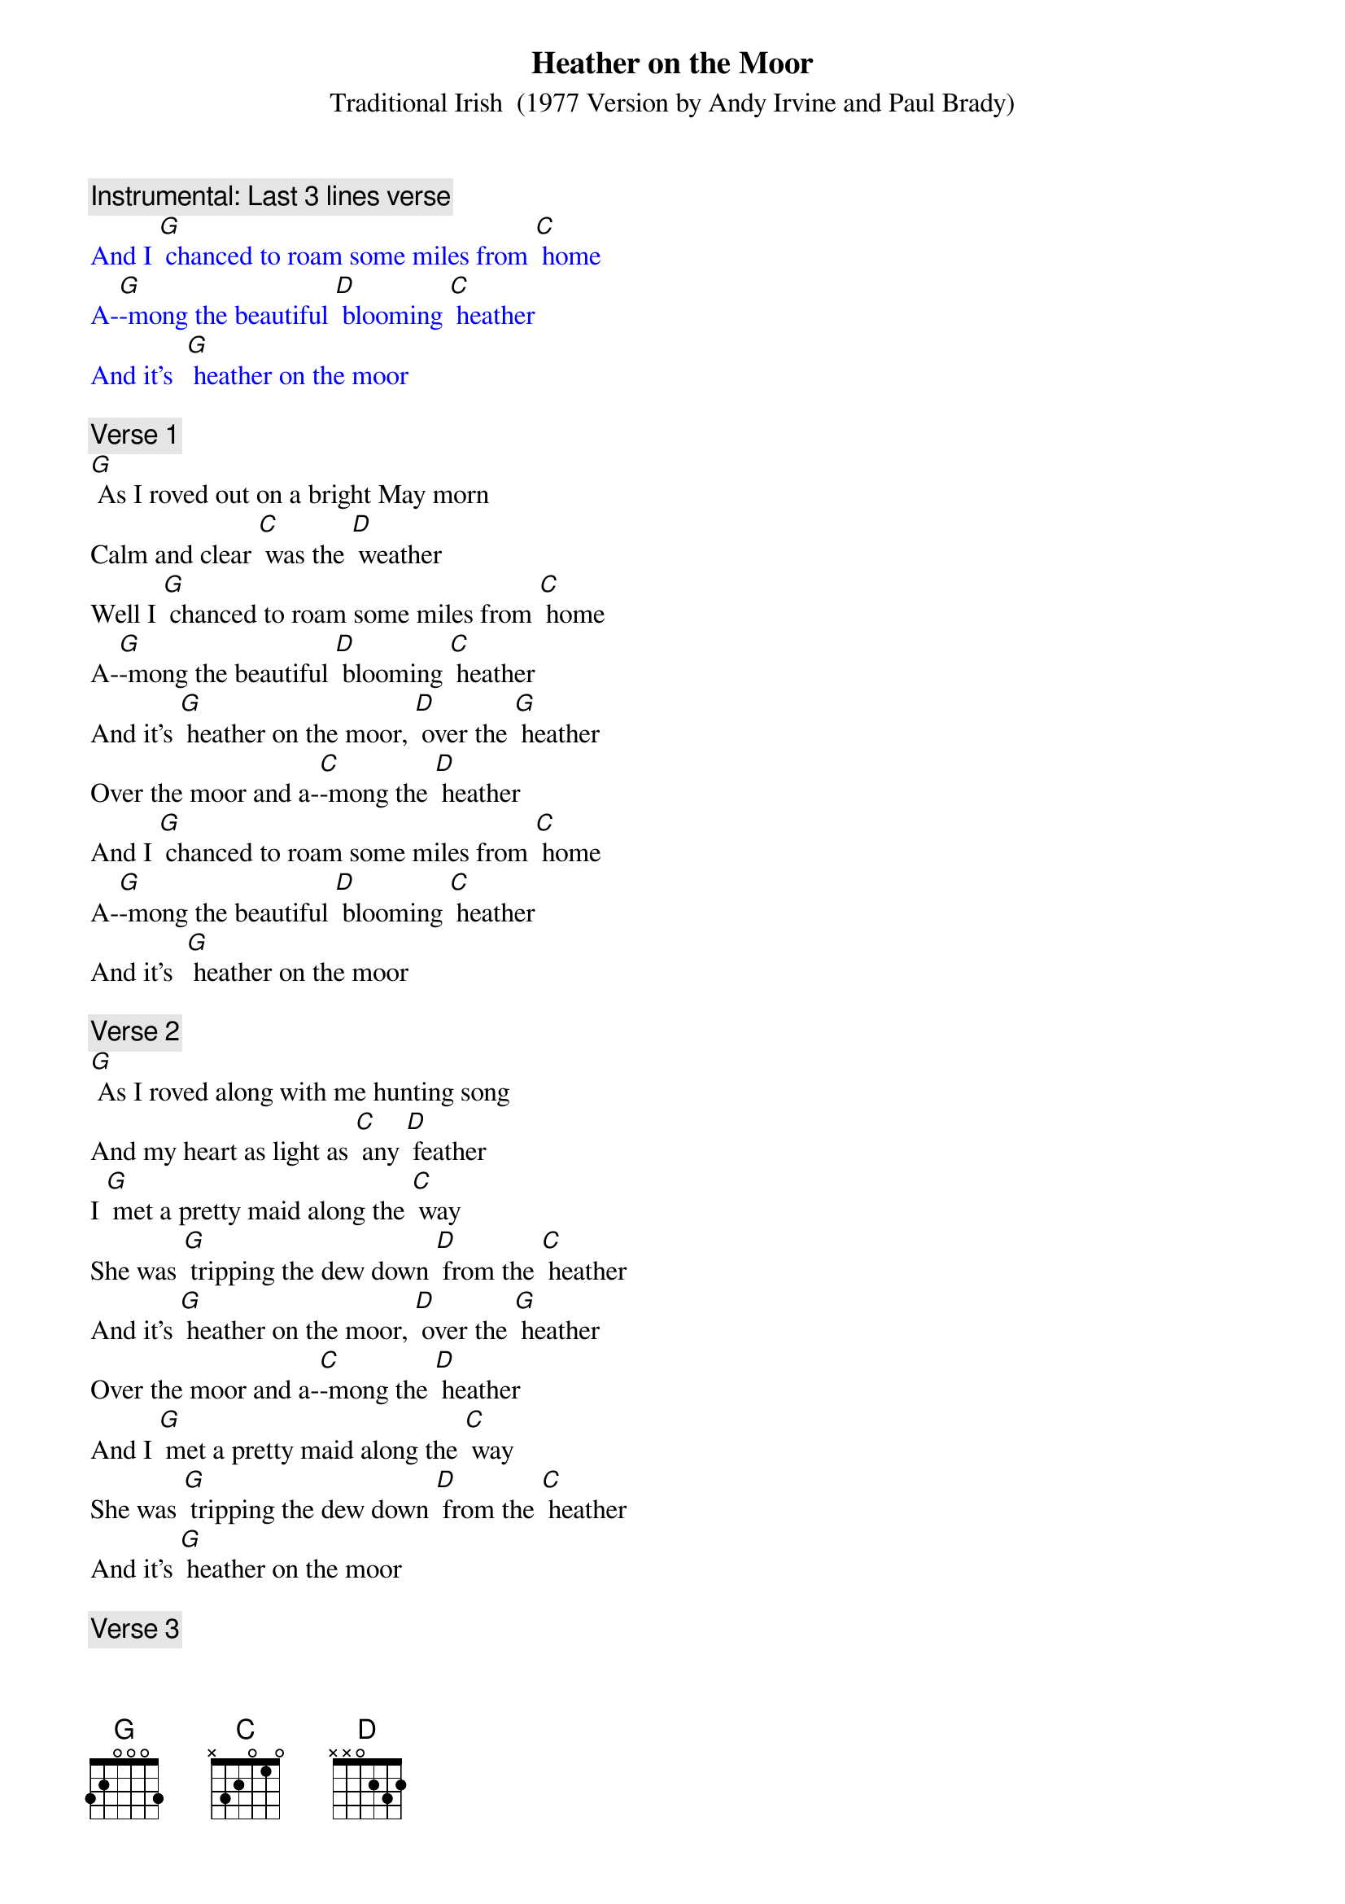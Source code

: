 {t: Heather on the Moor}
{st: Traditional Irish  (1977 Version by Andy Irvine and Paul Brady)}

{c: Instrumental: Last 3 lines verse}
{textcolour: blue}
And I [G] chanced to roam some miles from [C] home
A-[G]-mong the beautiful [D] blooming [C] heather
And it’s  [G] heather on the moor
{textcolour}

{c: Verse 1}
[G] As I roved out on a bright May morn
Calm and clear [C] was the [D] weather
Well I [G] chanced to roam some miles from [C] home
A-[G]-mong the beautiful [D] blooming [C] heather
And it’s [G] heather on the moor, [D] over the [G] heather
Over the moor and a-[C]-mong the [D] heather
And I [G] chanced to roam some miles from [C] home
A-[G]-mong the beautiful [D] blooming [C] heather
And it’s  [G] heather on the moor

{c: Verse 2}
[G] As I roved along with me hunting song
And my heart as light as [C] any [D] feather
I [G] met a pretty maid along the [C] way
She was [G] tripping the dew down [D] from the [C] heather
And it’s [G] heather on the moor, [D] over the [G] heather
Over the moor and a-[C]-mong the [D] heather
And I [G] met a pretty maid along the [C] way
She was [G] tripping the dew down [D] from the [C] heather
And it’s [G] heather on the moor

{c: Verse 3}
[G] Where are you going my pretty fair maid,
By hill or dale come [C] tell me [D] whether?
Right [G] modestly she answered [C] me
To the [G] feeding of my [D] lambs to-[G]-gether
And it’s [G] heather on the moor, [D] over the [G] heather
Over the moor and a-[C]-mong the [D] heather
Right [G] modestly she answered [C] me
To the [G] feeding of my [D] lambs to-[C]-gether
And it’s [G] heather on the moor

{c: Instrumental: Last 3 lines verse}
{textcolour: blue}
And I [G] chanced to roam some miles from [C] home
A-[G]-mong the beautiful [D] blooming [C] heather
And it’s  [G] heather on the moor
{textcolour}

{c: Verse 4}
[G] Well we both shook hands and down we sat
For it being the finest [C] day in [D] summer
And we [G] sat till the red setting beams of the [C] sun
Came a-[G]-sparkling down a-[D]-mong the [G] heather
And it’s [G] heather on the moor, [D] over the [G] heather
Over the moor and a-[C]-mong the [D] heather
And we [G] sat till the red setting beams of the [C] sun
Came a-[G]-sparkling down a-[D]-mong the [G] heather
And it’s [G] heather on the moor

{c: Verse 5}
[G] Now she says I must away
For my sheep and lambs have [C] strayed from [D] other
But [G] I am loath to part from [C] you
As [G] those fond lambs are to [D] part their [G] mother
And it’s [G] heather on the moor, [D] over the [G] heather
Over the moor and a-[C]-mong the [D] heather
But [G] I am loath to part from [C] you
As [G] those fond lambs are to [D] part their [G] mother
And it’s [G] heather on the moor

{c: Verse 6}
[G] Up she rose and away she goes
And her place and name I [C] know not [D] either
But if [G] I were king I’d make her [C] queen
The [G] lass I met a-[D]-mong the [G] heather
And it’s [G] heather on the moor, [D] over the [G] heather
Over the moor and a-[C]-mong the [D] heather
But if [G] I were king I’d make her [C] queen
The[G] lass I met a-[D]-mong the [G] heather
And it’s [G] heather on the moor

{c: Instrumental: Last 3 lines verse}
{textcolour: blue}
And I [G] chanced to roam some miles from [C] home
A-[G]-mong the beautiful [D] blooming [C] heather
And it’s  [G] heather on the moor
{textcolour}

